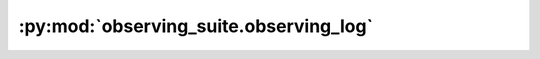 :py:mod:`observing_suite.observing_log`
=======================================

.. py:module:: observing_suite.observing_log


